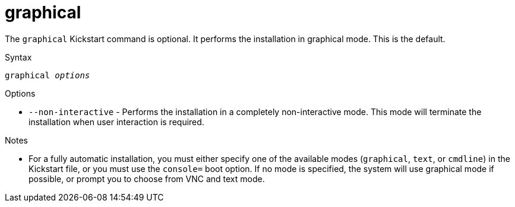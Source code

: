 [id="graphical_{context}"]
= graphical

The [command]`graphical` Kickstart command is optional. It performs the installation in graphical mode. This is the default.

.Syntax

[subs="quotes"]
----
graphical __options__
----

.Options

* [option]`--non-interactive` - Performs the installation in a completely non-interactive mode. This mode will terminate the installation when user interaction is required.

.Notes

* For a fully automatic installation, you must either specify one of the available modes ([command]`graphical`, [command]`text`, or [command]`cmdline`) in the Kickstart file, or you must use the [option]`console=` boot option. If no mode is specified, the system will use graphical mode if possible, or prompt you to choose from VNC and text mode.

// you must use the [option]`console=` boot option as described in xnotref:list-boot-options-display[].

